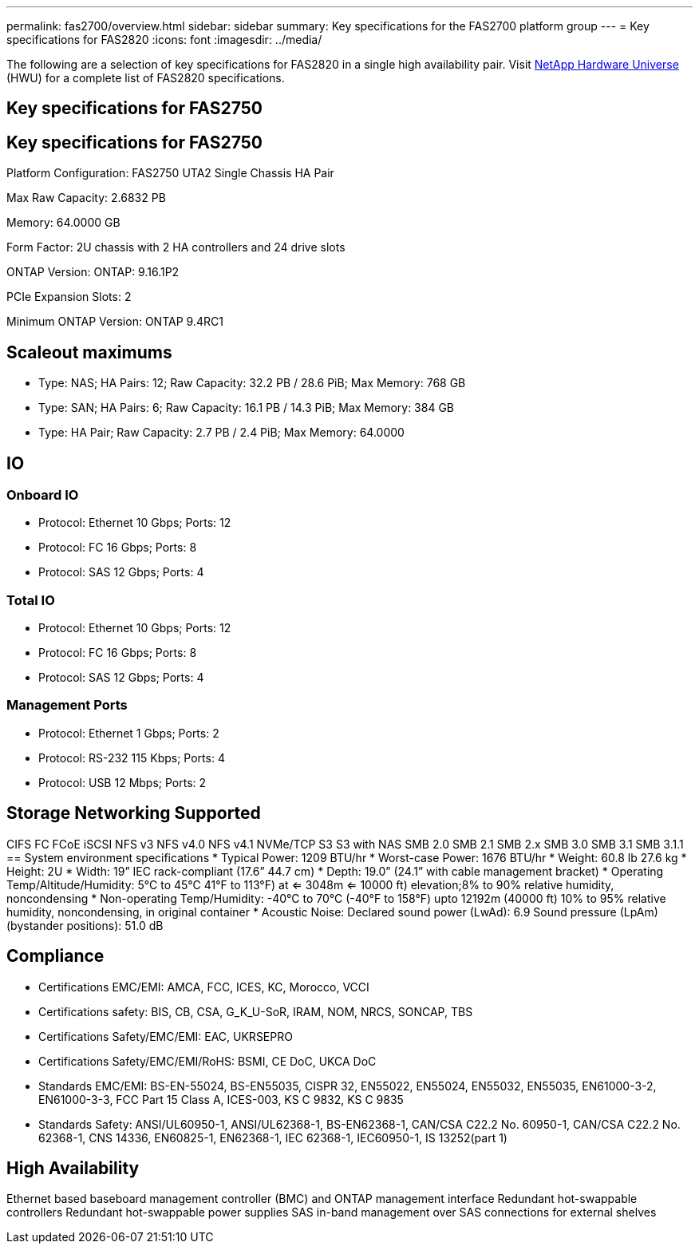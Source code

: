 ---
permalink: fas2700/overview.html
sidebar: sidebar
summary: Key specifications for the FAS2700 platform group
---
= Key specifications for FAS2820
:icons: font
:imagesdir: ../media/

[.lead]
The following are a selection of key specifications for FAS2820 in a single high availability pair. Visit https://hwu.netapp.com[NetApp Hardware Universe^] (HWU) for a complete list of FAS2820 specifications.

== Key specifications for FAS2750

== Key specifications for FAS2750

Platform Configuration: FAS2750 UTA2 Single Chassis HA Pair

Max Raw Capacity: 2.6832 PB

Memory: 64.0000 GB

Form Factor: 2U chassis with 2 HA controllers and 24 drive slots

ONTAP Version: ONTAP: 9.16.1P2

PCIe Expansion Slots: 2

Minimum ONTAP Version: ONTAP 9.4RC1

== Scaleout maximums
* Type: NAS; HA Pairs: 12; Raw Capacity: 32.2 PB / 28.6 PiB; Max Memory: 768 GB
* Type: SAN; HA Pairs: 6; Raw Capacity: 16.1 PB / 14.3 PiB; Max Memory: 384 GB
* Type: HA Pair; Raw Capacity: 2.7 PB / 2.4 PiB; Max Memory: 64.0000

== IO

=== Onboard IO
* Protocol: Ethernet 10 Gbps; Ports: 12
* Protocol: FC 16 Gbps; Ports: 8
* Protocol: SAS 12 Gbps; Ports: 4

=== Total IO
* Protocol: Ethernet 10 Gbps; Ports: 12
* Protocol: FC 16 Gbps; Ports: 8
* Protocol: SAS 12 Gbps; Ports: 4

=== Management Ports
* Protocol: Ethernet 1 Gbps; Ports: 2
* Protocol: RS-232 115 Kbps; Ports: 4
* Protocol: USB 12 Mbps; Ports: 2

== Storage Networking Supported
CIFS
FC
FCoE
iSCSI
NFS v3
NFS v4.0
NFS v4.1
NVMe/TCP
S3
S3 with NAS
SMB 2.0
SMB 2.1
SMB 2.x
SMB 3.0
SMB 3.1
SMB 3.1.1
== System environment specifications
* Typical Power: 1209 BTU/hr
* Worst-case Power: 1676 BTU/hr
* Weight: 60.8 lb
27.6 kg
* Height: 2U
* Width: 19” IEC rack-compliant (17.6” 44.7 cm)
* Depth: 19.0”
(24.1” with cable management bracket)
* Operating Temp/Altitude/Humidity: 5°C to 45°C
41°F to 
113°F) at
<= 3048m
<= 10000 ft) elevation;8% to 90%
relative humidity, noncondensing
* Non-operating Temp/Humidity: -40°C to 70°C (-40°F to 158°F) upto 12192m (40000 ft)
10% to 95%  relative humidity, noncondensing, in original container
* Acoustic Noise: Declared sound power (LwAd): 6.9
Sound pressure (LpAm) (bystander positions): 51.0 dB

== Compliance
* Certifications EMC/EMI: AMCA,
FCC,
ICES,
KC,
Morocco,
VCCI
* Certifications safety: BIS,
CB,
CSA,
G_K_U-SoR,
IRAM,
NOM,
NRCS,
SONCAP,
TBS
* Certifications Safety/EMC/EMI: EAC,
UKRSEPRO
* Certifications Safety/EMC/EMI/RoHS: BSMI,
CE DoC,
UKCA DoC
* Standards EMC/EMI: BS-EN-55024,
BS-EN55035,
CISPR 32,
EN55022,
EN55024,
EN55032,
EN55035,
EN61000-3-2,
EN61000-3-3,
FCC Part 15 Class A,
ICES-003,
KS C 9832,
KS C 9835
* Standards Safety: ANSI/UL60950-1,
ANSI/UL62368-1,
BS-EN62368-1,
CAN/CSA C22.2 No. 60950-1,
CAN/CSA C22.2 No. 62368-1,
CNS 14336,
EN60825-1,
EN62368-1,
IEC 62368-1,
IEC60950-1,
IS 13252(part 1)

== High Availability
Ethernet based baseboard management controller (BMC) and ONTAP management interface
Redundant hot-swappable controllers
Redundant hot-swappable power supplies
SAS in-band management over SAS connections for external shelves